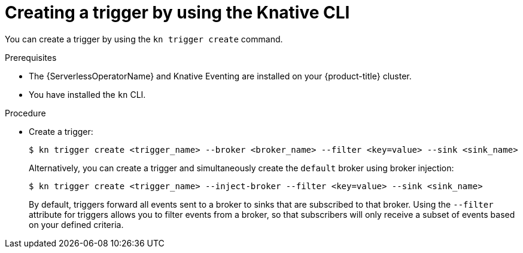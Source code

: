 [id="serverless-create-kn-trigger_{context}"]
= Creating a trigger by using the Knative CLI

You can create a trigger by using the `kn trigger create` command.

.Prerequisites

* The {ServerlessOperatorName} and Knative Eventing are installed on your {product-title} cluster.
* You have installed the `kn` CLI.

.Procedure

* Create a trigger:
+
[source,terminal]
----
$ kn trigger create <trigger_name> --broker <broker_name> --filter <key=value> --sink <sink_name>
----
+
Alternatively, you can create a trigger and simultaneously create the `default` broker using broker injection:
+
[source,terminal]
----
$ kn trigger create <trigger_name> --inject-broker --filter <key=value> --sink <sink_name>
----
+
By default, triggers forward all events sent to a broker to sinks that are subscribed to that broker.
Using the `--filter` attribute for triggers allows you to filter events from a broker, so that subscribers will only receive a subset of events based on your defined criteria.
